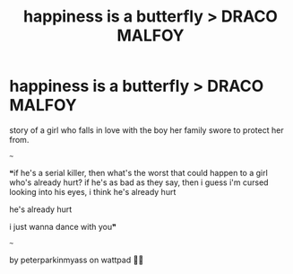 #+TITLE: happiness is a butterfly > DRACO MALFOY

* happiness is a butterfly > DRACO MALFOY
:PROPERTIES:
:Author: lucystuartx
:Score: 0
:DateUnix: 1606832344.0
:DateShort: 2020-Dec-01
:FlairText: Self-Promotion
:END:
story of a girl who falls in love with the boy her family swore to protect her from.

~~~

❝if he's a serial killer, then what's the worst that could happen to a girl who's already hurt? if he's as bad as they say, then i guess i'm cursed looking into his eyes, i think he's already hurt

he's already hurt

i just wanna dance with you❞

~~~

by peterparkinmyass on wattpad 🔮💚

